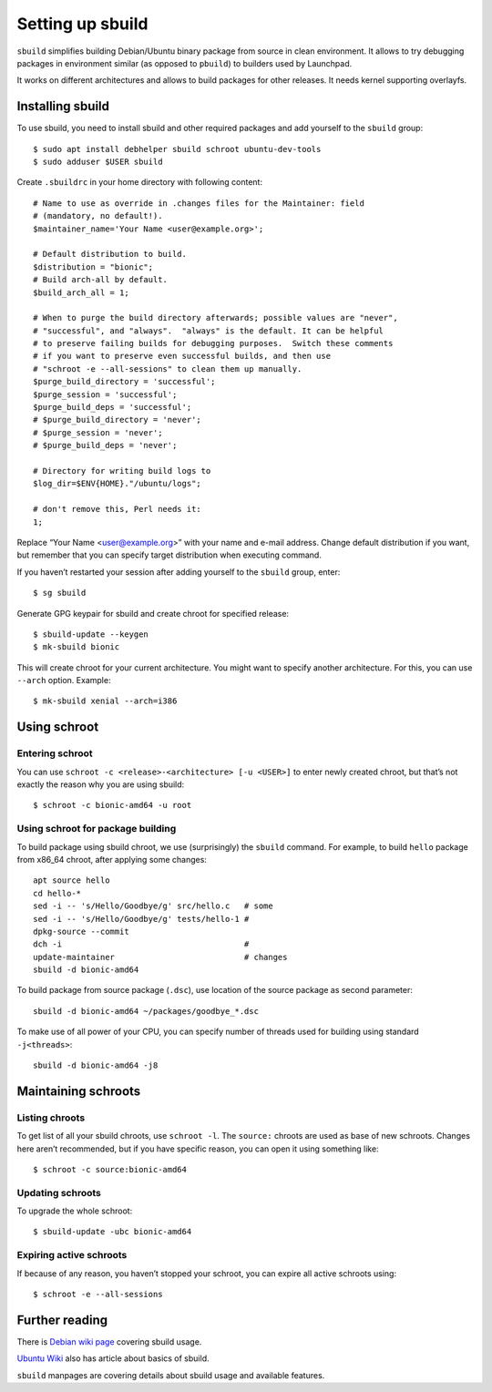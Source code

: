 =================
Setting up sbuild
=================

``sbuild`` simplifies building Debian/Ubuntu binary package from source
in clean environment. It allows to try debugging packages in environment
similar (as opposed to ``pbuild``) to builders used by Launchpad.

It works on different architectures and allows to build packages for
other releases. It needs kernel supporting overlayfs.

Installing sbuild
=================

To use sbuild, you need to install sbuild and other required packages
and add yourself to the ``sbuild`` group::

    $ sudo apt install debhelper sbuild schroot ubuntu-dev-tools
    $ sudo adduser $USER sbuild

Create ``.sbuildrc`` in your home directory with following content::

    # Name to use as override in .changes files for the Maintainer: field
    # (mandatory, no default!).
    $maintainer_name='Your Name <user@example.org>';

    # Default distribution to build.
    $distribution = "bionic";
    # Build arch-all by default.
    $build_arch_all = 1;

    # When to purge the build directory afterwards; possible values are "never",
    # "successful", and "always".  "always" is the default. It can be helpful
    # to preserve failing builds for debugging purposes.  Switch these comments
    # if you want to preserve even successful builds, and then use
    # "schroot -e --all-sessions" to clean them up manually.
    $purge_build_directory = 'successful';
    $purge_session = 'successful';
    $purge_build_deps = 'successful';
    # $purge_build_directory = 'never';
    # $purge_session = 'never';
    # $purge_build_deps = 'never';

    # Directory for writing build logs to
    $log_dir=$ENV{HOME}."/ubuntu/logs";

    # don't remove this, Perl needs it:
    1;

Replace “Your Name <user@example.org>” with your name and e-mail address.
Change default distribution if you want, but remember that you can
specify target distribution when executing command.

If you haven’t restarted your session after adding yourself to the
``sbuild`` group, enter::

    $ sg sbuild

Generate GPG keypair for sbuild and create chroot for specified release::

    $ sbuild-update --keygen
    $ mk-sbuild bionic

This will create chroot for your current architecture. You might want to
specify another architecture. For this, you can use ``--arch`` option.
Example::

    $ mk-sbuild xenial --arch=i386

Using schroot
=============

Entering schroot
----------------

You can use ``schroot -c <release>-<architecture> [-u <USER>]`` to enter
newly created chroot, but that’s not exactly the reason why you are
using sbuild::

    $ schroot -c bionic-amd64 -u root

Using schroot for package building
----------------------------------

To build package using sbuild chroot, we use (surprisingly) the
``sbuild`` command. For example, to build ``hello`` package from x86_64
chroot, after applying some changes::

    apt source hello
    cd hello-*
    sed -i -- 's/Hello/Goodbye/g' src/hello.c   # some
    sed -i -- 's/Hello/Goodbye/g' tests/hello-1 #
    dpkg-source --commit
    dch -i                                      #
    update-maintainer                           # changes
    sbuild -d bionic-amd64

To build package from source package (``.dsc``), use location of the
source package as second parameter::

    sbuild -d bionic-amd64 ~/packages/goodbye_*.dsc

To make use of all power of your CPU, you can specify number of threads
used for building using standard ``-j<threads>``::

    sbuild -d bionic-amd64 -j8

Maintaining schroots
====================

Listing chroots
---------------

To get list of all your sbuild chroots, use ``schroot -l``. The
``source:`` chroots are used as base of new schroots. Changes here aren’t
recommended, but if you have specific reason, you can open it using
something like::

    $ schroot -c source:bionic-amd64

Updating schroots
-----------------

To upgrade the whole schroot::

    $ sbuild-update -ubc bionic-amd64

Expiring active schroots
------------------------

If because of any reason, you haven’t stopped your schroot, you can
expire all active schroots using::

    $ schroot -e --all-sessions

Further reading
===============

There is `Debian wiki page <DebianWiki_>`_ covering sbuild usage.

`Ubuntu Wiki <UbuntuWiki_>`_ also has article about basics of sbuild.

``sbuild`` manpages are covering details about sbuild usage and
available features.

.. _DebianWiki: https://wiki.debian.org/sbuild

.. _UbuntuWiki: https://wiki.ubuntu.com/SimpleSbuild
